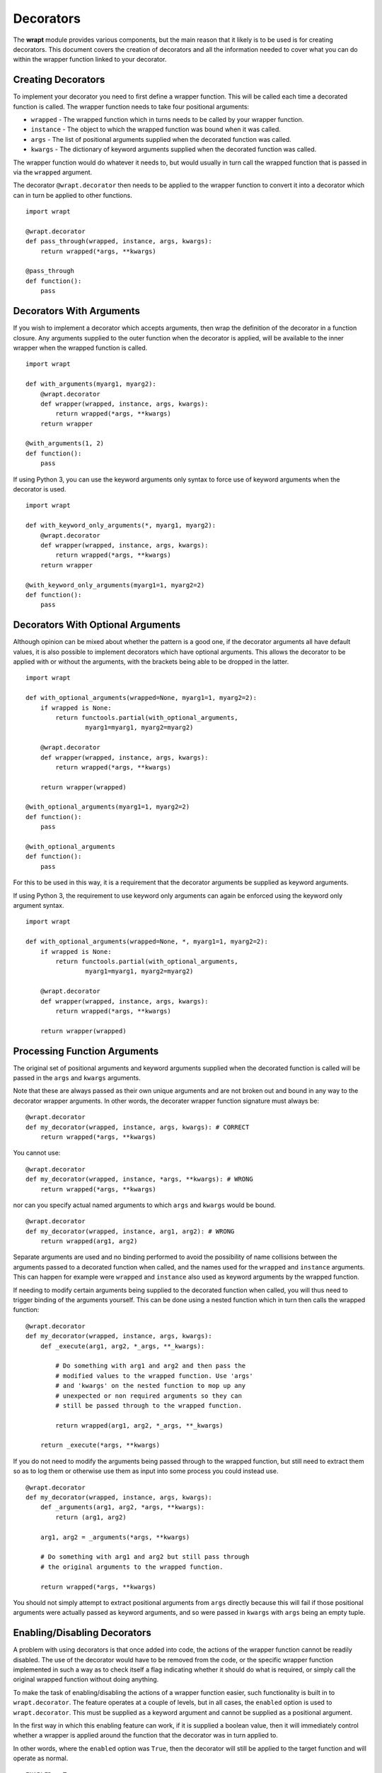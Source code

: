 Decorators
==========

The **wrapt** module provides various components, but the main reason that
it likely is to be used is for creating decorators. This document covers the
creation of decorators and all the information needed to cover what you can
do within the wrapper function linked to your decorator.

Creating Decorators
-------------------

To implement your decorator you need to first define a wrapper function.
This will be called each time a decorated function is called. The wrapper
function needs to take four positional arguments:

* ``wrapped`` - The wrapped function which in turns needs to be called by your wrapper function.
* ``instance`` - The object to which the wrapped function was bound when it was called.
* ``args`` - The list of positional arguments supplied when the decorated function was called.
* ``kwargs`` - The dictionary of keyword arguments supplied when the decorated function was called.

The wrapper function would do whatever it needs to, but would usually in
turn call the wrapped function that is passed in via the ``wrapped``
argument.

The decorator ``@wrapt.decorator`` then needs to be applied to the wrapper
function to convert it into a decorator which can in turn be applied to
other functions.

::

    import wrapt

    @wrapt.decorator
    def pass_through(wrapped, instance, args, kwargs):
        return wrapped(*args, **kwargs)

    @pass_through
    def function():
        pass

Decorators With Arguments
-------------------------

If you wish to implement a decorator which accepts arguments, then wrap the
definition of the decorator in a function closure. Any arguments supplied
to the outer function when the decorator is applied, will be available to
the inner wrapper when the wrapped function is called.

::

    import wrapt

    def with_arguments(myarg1, myarg2):
        @wrapt.decorator
        def wrapper(wrapped, instance, args, kwargs):
            return wrapped(*args, **kwargs)
        return wrapper

    @with_arguments(1, 2)
    def function():
        pass

If using Python 3, you can use the keyword arguments only syntax to force
use of keyword arguments when the decorator is used.

::

    import wrapt

    def with_keyword_only_arguments(*, myarg1, myarg2):
        @wrapt.decorator
        def wrapper(wrapped, instance, args, kwargs):
            return wrapped(*args, **kwargs)
        return wrapper

    @with_keyword_only_arguments(myarg1=1, myarg2=2)
    def function():
        pass

Decorators With Optional Arguments
----------------------------------

Although opinion can be mixed about whether the pattern is a good one, if
the decorator arguments all have default values, it is also possible to
implement decorators which have optional arguments. This allows the
decorator to be applied with or without the arguments, with the brackets
being able to be dropped in the latter.

::

    import wrapt

    def with_optional_arguments(wrapped=None, myarg1=1, myarg2=2):
        if wrapped is None:
            return functools.partial(with_optional_arguments,
                    myarg1=myarg1, myarg2=myarg2)

        @wrapt.decorator
        def wrapper(wrapped, instance, args, kwargs):
            return wrapped(*args, **kwargs)

        return wrapper(wrapped)

    @with_optional_arguments(myarg1=1, myarg2=2)
    def function():
        pass

    @with_optional_arguments
    def function():
        pass

For this to be used in this way, it is a requirement that the decorator
arguments be supplied as keyword arguments.

If using Python 3, the requirement to use keyword only arguments can again
be enforced using the keyword only argument syntax.

::

    import wrapt

    def with_optional_arguments(wrapped=None, *, myarg1=1, myarg2=2):
        if wrapped is None:
            return functools.partial(with_optional_arguments,
                    myarg1=myarg1, myarg2=myarg2)

        @wrapt.decorator
        def wrapper(wrapped, instance, args, kwargs):
            return wrapped(*args, **kwargs)

        return wrapper(wrapped)

Processing Function Arguments
-----------------------------

The original set of positional arguments and keyword arguments supplied when
the decorated function is called will be passed in the ``args`` and
``kwargs`` arguments.

Note that these are always passed as their own unique arguments and are not
broken out and bound in any way to the decorator wrapper arguments. In
other words, the decorater wrapper function signature must always be::

    @wrapt.decorator
    def my_decorator(wrapped, instance, args, kwargs): # CORRECT
        return wrapped(*args, **kwargs)

You cannot use::

    @wrapt.decorator
    def my_decorator(wrapped, instance, *args, **kwargs): # WRONG
        return wrapped(*args, **kwargs)

nor can you specify actual named arguments to which ``args`` and ``kwargs``
would be bound.

::

    @wrapt.decorator
    def my_decorator(wrapped, instance, arg1, arg2): # WRONG
        return wrapped(arg1, arg2)

Separate arguments are used and no binding performed to avoid the
possibility of name collisions between the arguments passed to a decorated
function when called, and the names used for the ``wrapped`` and
``instance`` arguments. This can happen for example were ``wrapped`` and
``instance`` also used as keyword arguments by the wrapped function.

If needing to modify certain arguments being supplied to the decorated
function when called, you will thus need to trigger binding of the
arguments yourself. This can be done using a nested function which in turn
then calls the wrapped function::

    @wrapt.decorator
    def my_decorator(wrapped, instance, args, kwargs):
        def _execute(arg1, arg2, *_args, **_kwargs):

            # Do something with arg1 and arg2 and then pass the
            # modified values to the wrapped function. Use 'args'
            # and 'kwargs' on the nested function to mop up any
            # unexpected or non required arguments so they can
            # still be passed through to the wrapped function.

            return wrapped(arg1, arg2, *_args, **_kwargs)

        return _execute(*args, **kwargs)

If you do not need to modify the arguments being passed through to the
wrapped function, but still need to extract them so as to log them or
otherwise use them as input into some process you could instead use.

::

    @wrapt.decorator
    def my_decorator(wrapped, instance, args, kwargs):
        def _arguments(arg1, arg2, *args, **kwargs):
            return (arg1, arg2)

        arg1, arg2 = _arguments(*args, **kwargs)

        # Do something with arg1 and arg2 but still pass through
        # the original arguments to the wrapped function.

        return wrapped(*args, **kwargs)

You should not simply attempt to extract positional arguments from ``args``
directly because this will fail if those positional arguments were actually
passed as keyword arguments, and so were passed in ``kwargs`` with ``args``
being an empty tuple.

Enabling/Disabling Decorators
-----------------------------

A problem with using decorators is that once added into code, the actions
of the wrapper function cannot be readily disabled. The use of the decorator
would have to be removed from the code, or the specific wrapper function
implemented in such a way as to check itself a flag indicating whether it
should do what is required, or simply call the original wrapped function
without doing anything.

To make the task of enabling/disabling the actions of a wrapper function
easier, such functionality is built in to ``wrapt.decorator``. The
feature operates at a couple of levels, but in all cases, the ``enabled``
option is used to ``wrapt.decorator``. This must be supplied as a keyword
argument and cannot be supplied as a positional argument.

In the first way in which this enabling feature can work, if it is supplied
a boolean value, then it will immediately control whether a wrapper is
applied around the function that the decorator was in turn applied to.

In other words, where the ``enabled`` option was ``True``, then the
decorator will still be applied to the target function and will operate as
normal.

::

    ENABLED = True

    @wrapt.decorator(enabled=ENABLED)
    def pass_through(wrapped, instance, args, kwargs):
        return wrapped(*args, **kwargs)

    @pass_through
    def function():
        pass

    >>> type(function)
    <type 'FunctionWrapper'>

If however the ``enabled`` option was ``False``, then no wrapper is added
to the target function and the original function returned instead.

::

    ENABLED = False

    @wrapt.decorator(enabled=ENABLED)
    def pass_through(wrapped, instance, args, kwargs):
        return wrapped(*args, **kwargs)

    @pass_through
    def function():
        pass

    >>> type(function)
    <type 'function'>

In this scenario, as no wrapper is applied there is no runtime overhead
at the point of call when the decorator had been disabled. This therefore
provides a convenient way of globally disabling a specific decorator
without having to remove all uses of the decorator, or have a special
variant of the decorator function.

Dynamically Disabling Decorators
--------------------------------

Supplying a boolean value for the ``enabled`` option when defining a
decorator provides control over whether the decorator should be applied or
not. This is therefore a global switch and once disabled it cannot be
dynamically re-enabled at runtime while the process is executing.
Similarly, once enabled it cannot be disabled.

An alternative to suppling a literal boolean, is to provide a callable
for ``enabled`` which will yield a boolean value.

::

    def _enabled():
        return True

    @wrapt.decorator(enabled=_enabled)
    def pass_through(wrapped, instance, args, kwargs):
        return wrapped(*args, **kwargs)

When a callable function is supplied in this way, the callable will be
invoked each time the decorated function is called. If the callable returns
``True``, indicating that the decorator is active, the wrapper function
will then be called. If the callable returns ``False`` however, the wrapper
function will be bypassed and the original wrapped function called directly.

If ``enabled`` is not ``None``, nor a boolean, or a callable, then a
boolean check will be done on the object supplied instead. This allows one
to use a custom object which supports logical operations. If the custom
object evaluates as ``False`` the wrapper function will again be bypassed.

Function Argument Specifications
--------------------------------

To obtain the argument specification of a decorated function the standard
``getargspec()`` function from the ``inspect`` module can be used.

::

    @wrapt.decorator
    def my_decorator(wrapped, instance, args, kwargs):
        return wrapped(*args, **kwargs)

    @my_decorator
    def function(arg1, arg2):
        pass

    >>> print(inspect.getargspec(function))
    ArgSpec(args=['arg1', 'arg2'], varargs=None, keywords=None, defaults=None)

If using Python 3, the ``getfullargspec()`` or ``signature()`` functions
from the ``inspect`` module can also be used.

In other words, applying a decorator created using ``@wrapt.decorator`` to
a function is signature preserving and does not result in the loss of the
original argument specification as would occur when more simplistic
decorator patterns are used.

Wrapped Function Documentation
------------------------------

To obtain documentation for a decorated function which may be specified in
a documentation string of the original wrapped function, the standard
Python help system can be used.

::

    @wrapt.decorator
    def my_decorator(wrapped, instance, args, kwargs):
        return wrapped(*args, **kwargs)

    @my_decorator
    def function(arg1, arg2):
        """Function documentation."""
        pass

    >>> help(function)
    Help on function function in module __main__:

    function(arg1, arg2)
        Function documentation.

Just the documentation string itself can still be obtained by accessing the
``__doc__`` attribute of the decorated function.

::

    >>> print(function.__doc__)
    Function documentation.

Wrapped Function Source Code
----------------------------

To obtain the source code of a decorated function the standard
``getsource()`` function from the ``inspect`` module can be used.

::

    @wrapt.decorator
    def my_decorator(wrapped, instance, args, kwargs):
        return wrapped(*args, **kwargs)

    @my_decorator
    def function(arg1, arg2):
        pass

    >>> print(inspect.getsource(function))
    @my_decorator
    def function(arg1, arg2):
        pass

As with signatures, the use of the decorator does not prevent access to the
original source code for the wrapped function.

Signature Changing Decorators
-----------------------------

When using ``inspect.getargspec()`` the argument specification for the
original wrapped function is returned. If however the decorator is a
signature changing decorator, this is not going to be what is desired.

In this circumstance it is necessary to pass a dummy function to the
decorator via the optional ``adapter`` argument. When this is done, the
argument specification will be sourced from the prototype for this dummy
function.

::

    def _my_adpater_prototype(arg1, arg2): pass

    @wrapt.decorator(adapter=_my_adpater_prototype)
    def my_adapter(wrapped, instance, args, kwargs):
        """Adapter documentation."""

        def _execute(arg1, arg2, *_args, **_kwargs):

            # We actually multiply the first two arguments together
            # and pass that in as a single argument. The prototype
            # exposed by the decorator is thus different to that of
            # the wrapped function.

            return wrapped(arg1*arg2, *_args, **_kwargs)

        return _execute(*args, **kwargs)

    @my_adapter
    def function(arg):
        """Function documentation."""

        pass

    >>> help(function)
    Help on function function in module __main__:

    function(arg1, arg2)
        Function documentation.

As it would not be accidental that you applied such a signature changing
decorator to a function, it would normally be the case that such usage
would be explained within the documentation for the wrapped function. As
such, the documentation for the wrapped function is still what is used for
the ``__doc__`` string and what would appear when using the Python help
system. In the latter, the arguments required of the adapter would though
instead appear.

Decorating Functions
--------------------

When applying a decorator to a normal function, the ``instance`` argument
would always be ``None``.

::

    @wrapt.decorator
    def pass_through(wrapped, instance, args, kwargs):
        return wrapped(*args, **kwargs)

    @pass_through
    def function(arg1, arg2):
        pass

    function(1, 2)

Decorating Instance Methods
---------------------------

When applying a decorator to an instance method, the ``instance`` argument
will be the instance of the class on which the instance method is called.
That is, it would be the same as ``self`` passed as the first argument to
the actual instance method.

::

    @wrapt.decorator
    def pass_through(wrapped, instance, args, kwargs):
        return wrapped(*args, **kwargs)

    class Class(object):

        @pass_through
        def function_im(self, arg1, arg2):
            pass

    c = Class()

    c.function_im(1, 2)

    Class.function_im(c, 1, 2)

Note that the ``self`` argument is only passed via ``instance``, it is not
passed as part of ``args``. Only the arguments following on from the ``self``
argument will be a part of args.

When calling the wrapped function in the decorator wrapper function, the
``instance`` should never be passed explicitly though. This is because the
instance is already bound to ``wrapped`` and will be passed automatically
as the first argument to the original wrapped function.

This is even the situation where the instance method was called via the
class type and the ``self`` pointer passed explicitly. This is the case
as the decorator identifies this specific case and adjusts ``instance``
and ``args`` so that the decorator wrapper function does not see it as
being any different to where it was called directly on the instance.

Decorating Class Methods
------------------------

When applying a decorator to a class method, the ``instance`` argument will
be the class type on which the class method is called. That is, it would be
the same as ``cls`` passed as the first argument to the actual class
method.

::

    @wrapt.decorator
    def pass_through(wrapped, instance, args, kwargs):
        return wrapped(*args, **kwargs)

    class Class(object):

        @pass_through
        @classmethod
        def function_cm(cls, arg1, arg2):
            pass

    Class.function_cm(1, 2)

Note that the ``cls`` argument is only passed via ``instance``, it is not
passed as part of ``args``. Only the arguments following on from the ``cls``
argument will be a part of args.

When calling the wrapped function in the decorator wrapper function, the
``instance`` should never be passed explicitly though. This is because the
instance is already bound to ``wrapped`` and will be passed automatically
as the first argument to the original wrapped function.

Note that due to a bug in Python ``classmethod.__get__()``, whereby it does
not apply the descriptor protocol to the function wrapped by ``@classmethod``,
the above only applies where the decorator wraps the ``@classmethod``
decorator. If the decorator is placed inside of the ``@classmethod``
decorator, then ``instance`` will be ``None`` and the decorator wrapper
function will see the call as being the same as a normal function. As a
result, always place any decorator outside of the ``@classmethod``
decorator. Hopefully this issue in Python can be addressed in Python 3.4.

Decorating Static Methods
-------------------------

When applying a decorator to a static method, the ``instance`` argument
will be ``None``. In other words, the decorator wrapper function will not
be able to distinguish a call to a static method from a normal function.

::

    @wrapt.decorator
    def pass_through(wrapped, instance, args, kwargs):
        return wrapped(*args, **kwargs)

    class Class(object):

        @pass_through
        @staticmethod
        def function_sm(arg1, arg2):
            pass

    Class.function_sm(1, 2)

Decorating Classes
------------------

When applying a decorator to a class, the ``instance`` argument will be
``None``. In order to distinguish this case from a normal function call,
``inspect.isclass()`` should be used on ``wrapped`` to determine if it
is a class type.

::

    @wrapt.decorator
    def pass_through(wrapped, instance, args, kwargs):
        return wrapped(*args, **kwargs)

    @pass_through
    class Class(object):
        pass

    c = Class()

Universal Decorators
--------------------

A universal decorator is one that can be applied to different types of
functions and can adjust automatically based on what is being decorated.

For example, the decorator may be able to be used on both a normal
function and an instance method, thereby avoiding the need to create two
separate decorators to be used in each case.

A universal decorator can be created by observing what has been stated
above in relation to the expected values/types for ``wrapped`` and
``instance`` passed to the decorator wrapper function.

These rules can be summarised by the following.

::

    import inspect

    @wrapt.decorator
    def universal(wrapped, instance, args, kwargs):
        if instance is None:
            if inspect.isclass(wrapped):
                # Decorator was applied to a class.
                return wrapped(*args, **kwargs)
            else:
                # Decorator was applied to a function or staticmethod.
                return wrapped(*args, **kwargs)
        else:
            if inspect.isclass(instance):
                # Decorator was applied to a classmethod.
                return wrapped(*args, **kwargs)
            else:
                # Decorator was applied to an instancemethod.
                return wrapped(*args, **kwargs)

To be truly robust, a universal decorator should raise a runtime exception
at the point it is subsequently called, when it was applied as a decorator
in a scenario it does not support.
